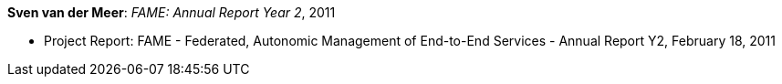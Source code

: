 *Sven van der Meer*: _FAME: Annual Report Year 2_, 2011

* Project Report: FAME - Federated, Autonomic Management of End-to-End Services - Annual Report Y2, February 18, 2011


